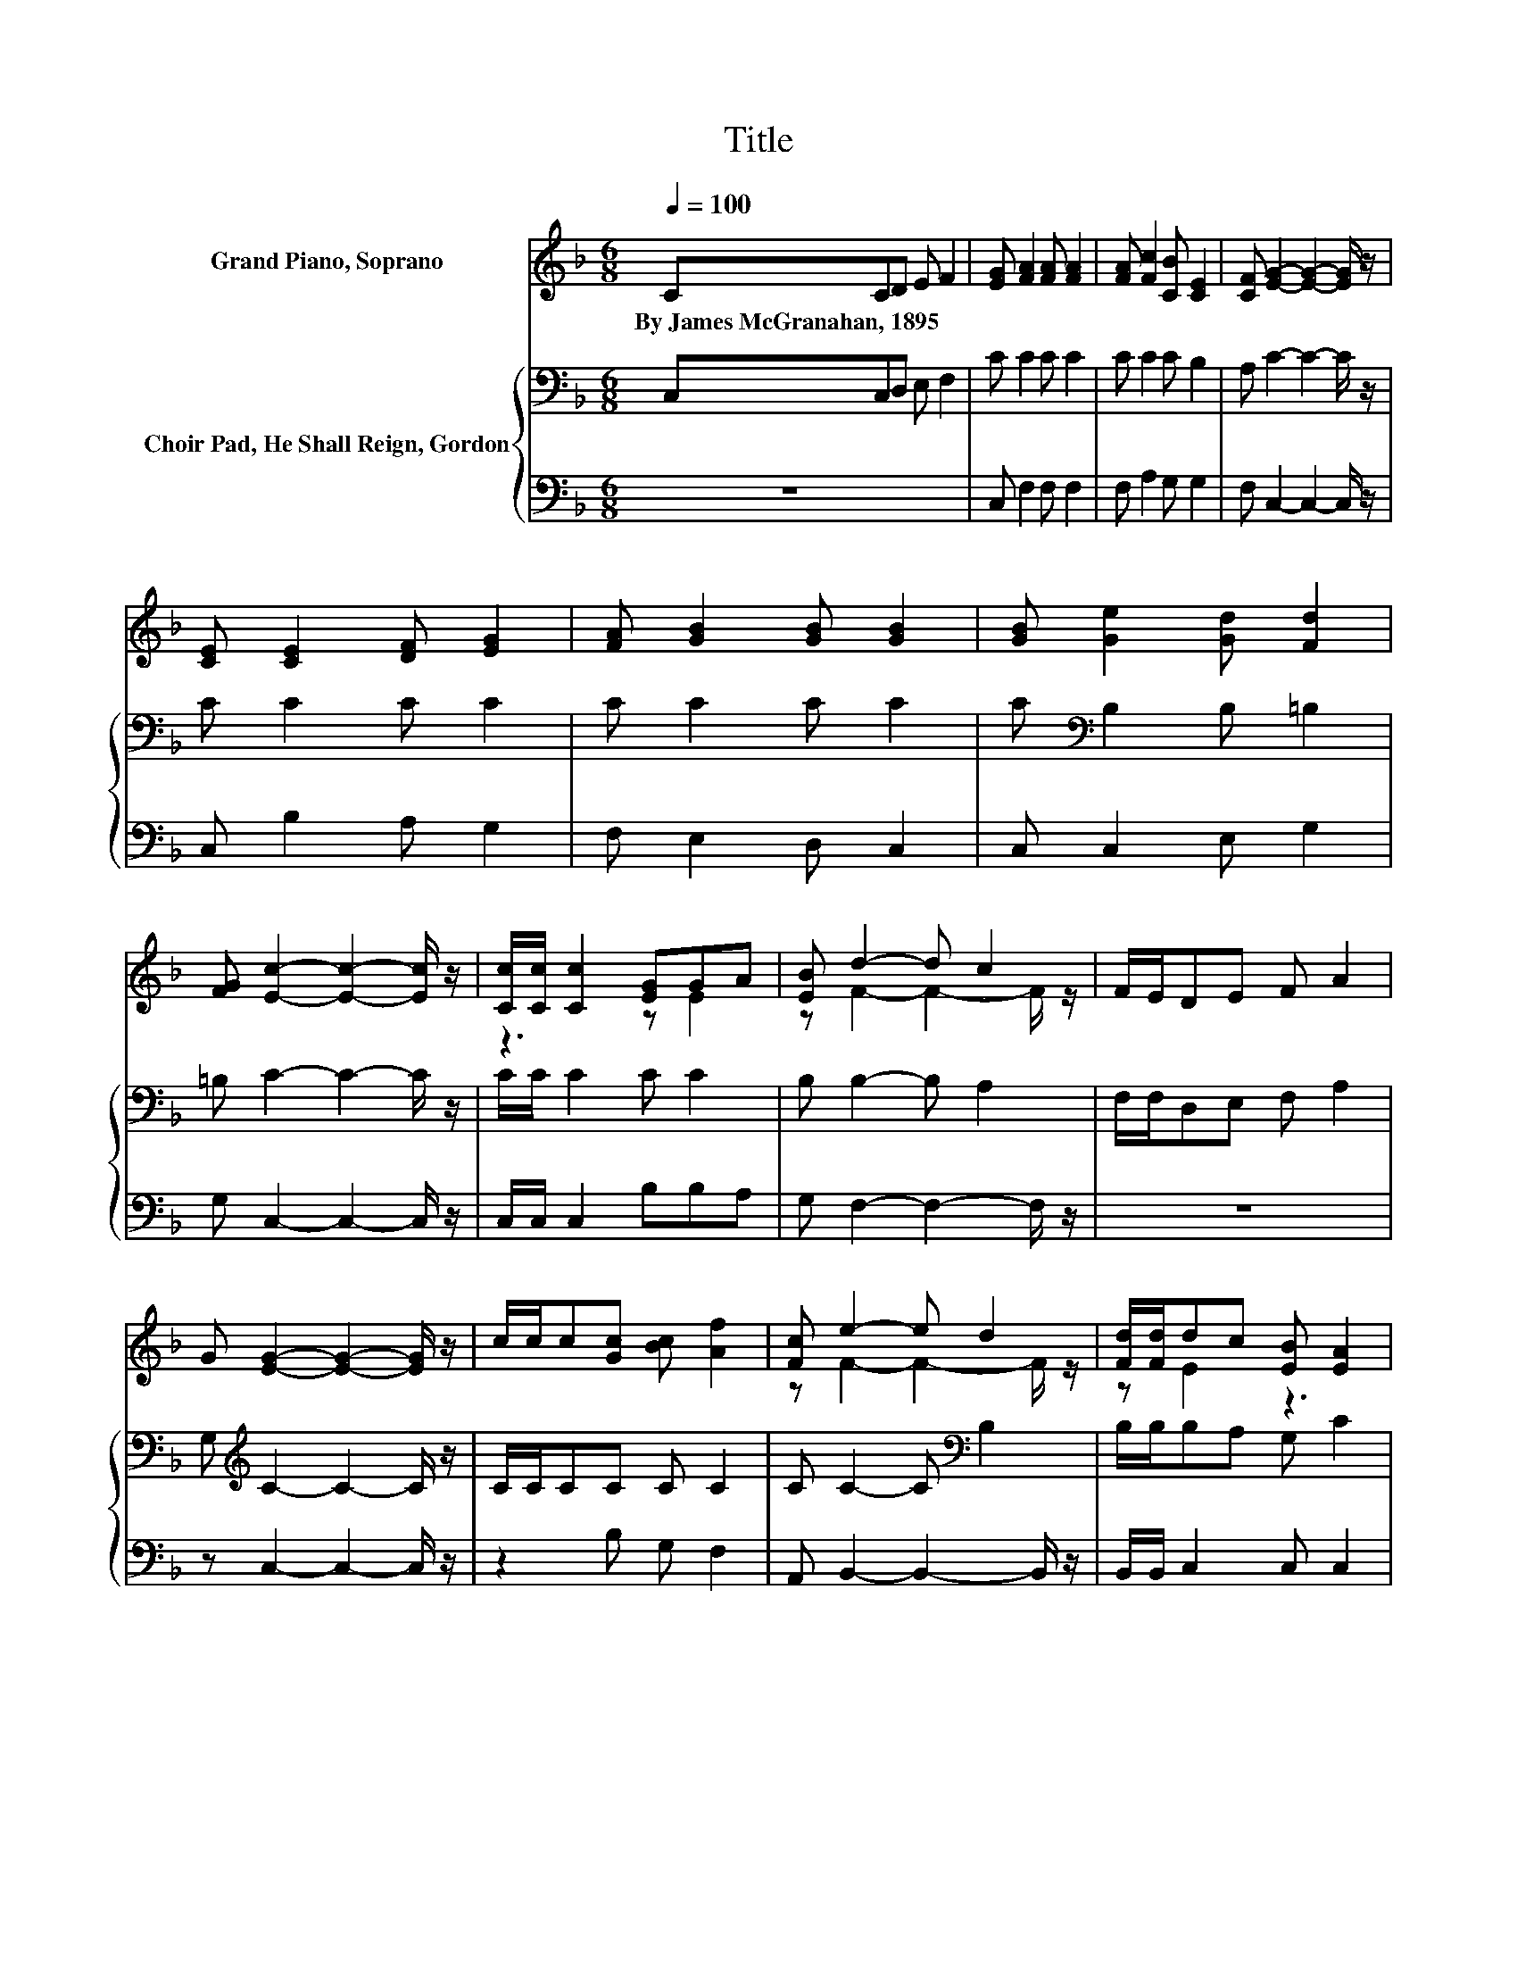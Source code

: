 X:1
T:Title
%%score ( 1 2 ) { 3 | 4 }
L:1/8
Q:1/4=100
M:6/8
K:F
V:1 treble nm="Grand Piano, Soprano"
V:2 treble 
V:3 bass nm="Choir Pad, He Shall Reign, Gordon"
V:4 bass 
V:1
 CCD E F2 | [EG] [FA]2 [FA] [FA]2 | [FA] [Fc]2 [CB] [CE]2 | [CF] [EG]2- [EG]2- [EG]/ z/ | %4
w: By~James~McGranahan,~1895 * * * *||||
 [CE] [CE]2 [DF] [EG]2 | [FA] [GB]2 [GB] [GB]2 | [GB] [Ge]2 [Gd] [Fd]2 | %7
w: |||
 [FG] [Ec]2- [Ec]2- [Ec]/ z/ | [Cc]/[Cc]/ [Cc]2 [EG]GA | [EB] d2- d c2 | F/E/DE F A2 | %11
w: ||||
 G [EG]2- [EG]2- [EG]/ z/ | c/c/c[Gc] [Bc] [Af]2 | [Fc] e2- e d2 | [Fd]/[Fd]/dc [EB] [EA]2 | %15
w: ||||
 [CG] [CF]2- [CF]3- | [CF]3 z3 |] %17
w: ||
V:2
 x6 | x6 | x6 | x6 | x6 | x6 | x6 | x6 | z3 z E2 | z F2- F2- F/ z/ | x6 | x6 | x6 | %13
 z F2- F2- F/ z/ | z E2 z3 | x6 | x6 |] %17
V:3
 C,C,D, E, F,2 | C C2 C C2 | C C2 C B,2 | A, C2- C2- C/ z/ | C C2 C C2 | C C2 C C2 | %6
 C[K:bass] B,2 B, =B,2 | =B, C2- C2- C/ z/ | C/C/ C2 C C2 | B, B,2- B, A,2 | F,/F,/D,E, F, A,2 | %11
 G,[K:treble] C2- C2- C/ z/ | C/C/CC C C2 | C C2- C[K:bass] B,2 | B,/B,/B,A, G, C2 | B, A,2- A,3- | %16
 A,3 z3 |] %17
V:4
 z6 | C, F,2 F, F,2 | F, A,2 G, G,2 | F, C,2- C,2- C,/ z/ | C, B,2 A, G,2 | F, E,2 D, C,2 | %6
 C, C,2 E, G,2 | G, C,2- C,2- C,/ z/ | C,/C,/ C,2 B,B,A, | G, F,2- F,2- F,/ z/ | z6 | %11
 z C,2- C,2- C,/ z/ | z2 B, G, F,2 | A,, B,,2- B,,2- B,,/ z/ | B,,/B,,/ C,2 C, C,2 | C, F,2- F,3- | %16
 F,3 z3 |] %17

